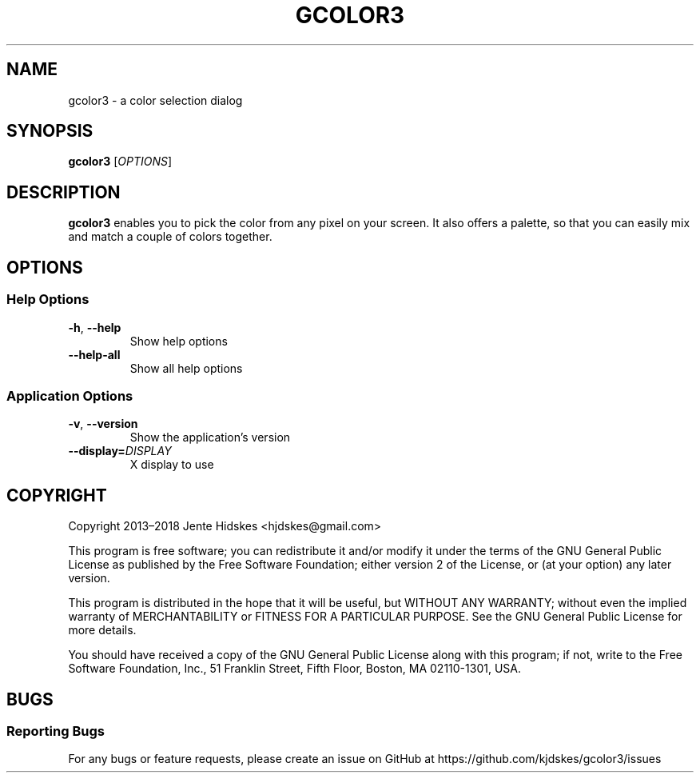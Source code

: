 .TH GCOLOR3 "1" "August 26, 2018"
.
.SH NAME
gcolor3 \- a color selection dialog
.
.SH SYNOPSIS
.B gcolor3
.RI [ OPTIONS ]
.
.SH DESCRIPTION
.B gcolor3
enables you to pick the color from any pixel on your screen. It also offers a palette, so that you can easily mix and match a couple of colors together.
.
.SH OPTIONS
.SS "Help Options"
.TP
.BR \-h ", " \-\^\-help
Show help options
.TP
.BR \-\^\-help\-all
Show all help options
.SS "Application Options"
.TP
.BR \-v ", " \-\^\-version
Show the application's version
.TP
.BI "\-\^\-display=" DISPLAY
X display to use
.
.SH COPYRIGHT
Copyright 2013\(en2018 Jente Hidskes <hjdskes@gmail.com>
.PP
This program is free software; you can redistribute it and/or
modify it under the terms of the GNU General Public License
as published by the Free Software Foundation; either version 2
of the License, or (at your option) any later version.
.PP
This program is distributed in the hope that it will be useful,
but WITHOUT ANY WARRANTY; without even the implied warranty of
MERCHANTABILITY or FITNESS FOR A PARTICULAR PURPOSE.  See the
GNU General Public License for more details.
.PP
You should have received a copy of the GNU General Public License
along with this program; if not, write to the Free Software
Foundation, Inc., 51 Franklin Street, Fifth Floor, Boston, MA  02110-1301, USA.
.
.SH BUGS
.SS "Reporting Bugs"
For any bugs or feature requests, please create an issue on GitHub at https://github.com/kjdskes/gcolor3/issues

